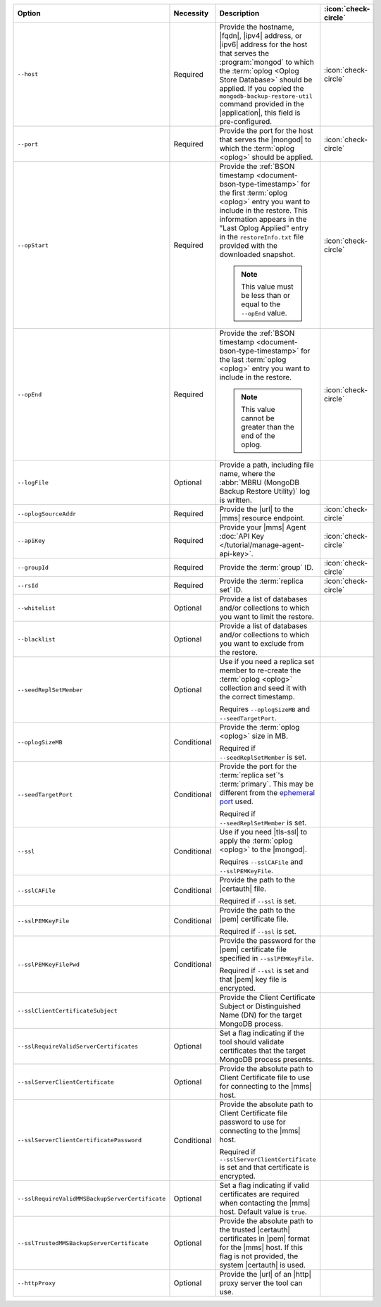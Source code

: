 .. list-table::
   :widths: 35 10 40 5
   :header-rows: 1
 
   * - Option
     - Necessity
     - Description
     - :icon:`check-circle`

   * - ``--host``
     - Required
     - Provide the hostname, |fqdn|, |ipv4| address, or |ipv6| address
       for the host that serves the :program:`mongod` to which the
       :term:`oplog <Oplog Store Database>` should be applied. If you
       copied the ``mongodb-backup-restore-util`` command provided in
       the |application|, this field is pre-configured.
     - :icon:`check-circle`
 
   * - ``--port``
     - Required
     - Provide the port for the host that serves the |mongod| to which
       the :term:`oplog <oplog>` should be applied.
     - :icon:`check-circle`
 
   * - ``--opStart``
     - Required
     - Provide the 
       :ref:`BSON timestamp <document-bson-type-timestamp>`
       for the first :term:`oplog <oplog>` entry
       you want to include in the restore. This information appears in
       the "Last Oplog Applied" entry in the ``restoreInfo.txt`` file
       provided with the downloaded snapshot.

       .. note::

          This value must be less than or equal to the ``--opEnd``
          value.

     - :icon:`check-circle`
 
   * - ``--opEnd``
     - Required
     - Provide the 
       :ref:`BSON timestamp <document-bson-type-timestamp>`
       for the last :term:`oplog <oplog>` entry
       you want to include in the restore.

       .. note:: This value cannot be greater than the end of the oplog.

     - :icon:`check-circle`
 
   * - ``--logFile``
     - Optional
     - Provide a path, including file name, where the
       :abbr:`MBRU (MongoDB Backup Restore Utility)` log is
       written.
     -

   * - ``--oplogSourceAddr``
     - Required
     - Provide the |url| to the |mms| resource endpoint.
     - :icon:`check-circle`
 
   * - ``--apiKey``
     - Required
     - Provide your |mms| Agent
       :doc:`API Key </tutorial/manage-agent-api-key>`.
     - :icon:`check-circle`
 
   * - ``--groupId``
     - Required
     - Provide the :term:`group` ID.
     - :icon:`check-circle`
 
   * - ``--rsId``
     - Required
     - Provide the :term:`replica set` ID.
     - :icon:`check-circle`
 
   * - ``--whitelist``
     - Optional
     - Provide a list of databases and/or collections to which you
       want to limit the restore.
     -
 
   * - ``--blacklist``
     - Optional
     - Provide a list of databases and/or collections to which you
       want to exclude from the restore.
     -
 
   * - ``--seedReplSetMember``
     - Optional
     - Use if you need a replica set member to re-create the
       :term:`oplog <oplog>` collection and seed it with the correct
       timestamp.
 
       Requires ``--oplogSizeMB`` and ``--seedTargetPort``.
     -
 
   * - ``--oplogSizeMB``
     - Conditional
     - Provide the :term:`oplog <oplog>` size in MB.
 
       Required if ``--seedReplSetMember`` is set.
     -
 
   * - ``--seedTargetPort``
     - Conditional
     - Provide the port for the :term:`replica set`'s
       :term:`primary`. This may be different from the `ephemeral
       port <https://en.wikipedia.org/wiki/Ephemeral_port?oldid=797306581>`_
       used.
 
       Required if ``--seedReplSetMember`` is set.
     -
 
   * - ``--ssl``
     - Conditional
     - Use if you need |tls-ssl| to apply the :term:`oplog <oplog>` to
       the |mongod|.

       Requires ``--sslCAFile`` and ``--sslPEMKeyFile``.
     -
 
   * - ``--sslCAFile``
     - Conditional
     - Provide the path to the |certauth| file.
 
       Required if ``--ssl`` is set.
     -
 
   * - ``--sslPEMKeyFile``
     - Conditional
     - Provide the path to the |pem| certificate file.
 
       Required if ``--ssl`` is set.
     -

   * - ``--sslPEMKeyFilePwd``
     - Conditional
     - Provide the password for the |pem| certificate file specified
       in ``--sslPEMKeyFile``.

       Required if ``--ssl`` is set and that |pem| key file is 
       encrypted.
     -

   * - ``--sslClientCertificateSubject``
     - 
     - Provide the Client Certificate Subject or Distinguished Name
       (DN) for the target MongoDB process.
     -

   * - ``--sslRequireValidServerCertificates``
     - Optional
     - Set a flag indicating if the tool should validate certificates
       that the target MongoDB process presents.
     -

   * - ``--sslServerClientCertificate``
     - Optional
     - Provide the absolute path to Client Certificate file to use for
       connecting to the |mms| host.
     -

   * - ``--sslServerClientCertificatePassword``
     - Conditional
     - Provide the absolute path to Client Certificate file password to
       use for connecting to the |mms| host.

       Required if ``--sslServerClientCertificate`` is set and that
       certificate is encrypted.
     -

   * - ``--sslRequireValidMMSBackupServerCertificate``
     - Optional
     - Set a flag indicating if valid certificates are required when
       contacting the |mms| host. Default value is ``true``.
     -

   * - ``--sslTrustedMMSBackupServerCertificate``
     - Optional
     - Provide the absolute path to the trusted |certauth| certificates
       in |pem| format for the |mms| host. If this flag is not
       provided, the system |certauth| is used.
   
       .. only:: onprem
       
          If |mms| is using a self-signed |ssl| certificate, this
          setting is required.
     -

   * - ``--httpProxy``
     - Optional
     - Provide the |url| of an |http| proxy server the tool can use.
     -
